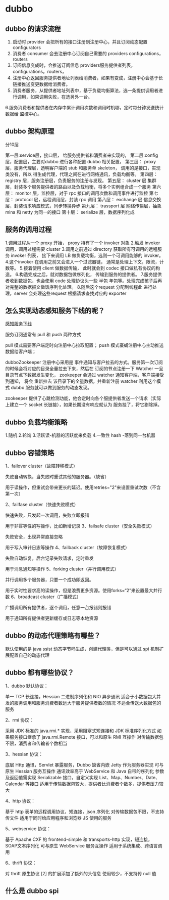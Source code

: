 * dubbo

** dubbo 的请求流程

1. 启动时 provider 会把所有的接口注册到注册中心，并且订阅动态配置 configurators
2. 消费者 consumer 会去注册中心订阅自己需要的 providers configurations，routers
3. 订阅信息变成时，会推送订阅信息 providers服务提供者列表，configurations，routers，
4. 注册中心返回服务提供者地址列表给消费者，如果有变成，注册中心会基于长链接推送变更数据给消费者。
5. 消费者服务，从提供者地址列表中，基于负载均衡算法，选一条提供调用者进行调用，如果调用失败，在选另外一台。
6.服务消费者和提供者在内存中累计调用次数和调用时机哪，定时每分钟发送统计数据给 监控中心。

** dubbo 架构原理

分10层

第一层:service层，接口层， 给服务提供者和消费者来实现的，
第二层:config 层，配置层，主要对dubbo 进行各种配置 dubbo 相关配置，
第三层： proxy层，服务代理层，透明客户端的 stub 和服务单 skeleton， 调用的是接口，实现类没有，所以
得生成代理，代理之间在进行网络通讯，负载均衡等。
第四层： registry 层，服务注册层，负责服务的注册与发现。
第五层： cluster 层 集群层，封装多个服务提供者的路由以及负载均衡，将多个实例组合成一个服务
第六层： monitor 层，监控层，对于 rpc 接口的调用次数和调用事件进行监控
第七层： protocol 层，远程调用层，封装 rpc 调用
第八层： exchange 层 信息交换层，封装请求响应模式，同步转换异步
第九层： trassport 层 网络传输层，抽象 mina 和 netty 为同一的接口
第十层： serialize 层，数据序列化成

** 服务的调用过程

1.调用过程从一个 proxy 开始， proxy 持有了一个 invoker 对象
2.触发 invoker 调用，调用过程需要 cluster
3.调用之前通过 directory 获取所有可调用的远程服务 invoker 列表， 接下来调用 LB 做负载均衡，选则一个可调用能够的 invoker。
4.这个invoker 在调用之前又会进入一个过滤器链， 通常是处理上下文，限流，计数等。
5.接着使用 client 做数据传输， 此时就会到 codec 接口做私有协议的构造。
6.构造完成之后，就对数据包做序列化， 传输到服务的提供者。
7.服务提供者收到数据包，也会使用 code 处理协议头一些 半包 年包等。处理完成孩子后再对完整的数据报文做饭序列化处理。
8.随后这个request 分配到线程此 进行处理，server 会处理这些request 根据请求查找对应的 exporter 


** 怎么实现动态感知服务下线的呢？

[[file:~/文档/StudyFile/Note/Image/f37ed9635ae4e6a27e246c1b95a20806.png][感知服务下线]]


服务订阅通常有 pull 和 push 两种方式

pull 模式需要客户端定时向注册中心拉取配置；
push 模式蚕蛹注册中心主动推送数据给客户端；

dubboZookeeper 注册中心采用是 事件通知与客户拉去的方式。服务第一次订阅的时候会将对应的目录全量拉去下来，然后在
订阅的节点注册一下 Watcher 一旦目录节点下数据发生变化， zookeeper 会通过 watcher 通知客户端，客户端接受到通知，
将会 重新拉去 该目录下的全量数据，并重新注册 watcher 利用这个模式 dubbo 服务就可以做到服务的动态发现。

zookeeper 提供了心跳检测功能，他会定时向各个服提供者发送一个请求（实际上建立一个 socket 长链接），如果长期没有响应就认为
服务挂了，将它剔除掉。

** dubbo 负载均衡策略
1.随机
2.轮询
3.活跃读-机器的活跃度来负载
4.一致性 hash -落到同一台机器

** dubbo 容错策略

1、failover cluster（故障转移模式）

失败自动转换，当失败时重试其他的服务器。（缺省）

用于读操作，但重试会带来更长的延迟。使用retries="2"来设置重试次数（不含第一次）

2、failfase cluster（快速失败模式）

快速失败，只发起一次调用，失败立即报错

用于非幂等性的写操作，比如新增记录
3、failsafe cluster（安全失败模式）

失败安全，出现异常直接忽略

用于写入审计日志等操作
4、failback cluster（故障恢复模式）

失败自动恢复，后台记录失败请求，定时重发

用于消息通知等操作
5、forking cluster（并行调用模式）

并行调用多个服务器，只要一个成功即返回。

用于实时性要求高的读操作，但是浪费更多资源。使用forks=“2”来设置最大并行数
6、broadcast cluster（广播模式）

广播调用所有提供者，逐个调用，任意一台报错则报错

用于通知所有提供者更新缓存或日志等本地资源

** dubbo 的动态代理策略有哪些？

默认使用的是 java ssist 动态字节吗生成，创建代理类，但是可以通过 spi 机制扩展配置自己的动态代理


** dubbo 都有哪些协议？

 1、dubbo 默认协议：

    单一 TCP 长连接，Hessian 二进制序列化和 NIO 异步通讯
    适合于小数据包大并发的服务调用和服务消费者数远大于服务提供者数的情况
    不适合传送大数据包的服务

2、rmi 协议：

    采用 JDK 标准的 java.rmi.* 实现，采用阻塞式短连接和 JDK 标准序列化方式
    如果服务接口继承了 java.rmi.Remote 接口，可以和原生 RMI 互操作
    对传输数据包不限，消费者和传输者个数相当

3、hessian 协议：

    底层 Http 通讯，Servlet 暴露服务，Dubbo 缺省内嵌 Jetty 作为服务器实现
    可与原生 Hessian 服务互操作
    通讯效率高于 WebService 和 Java 自带的序列化
    参数及返回值需实现 Serializable 接口，自定义实现 List、Map、Number、Date、Calendar 等接口
    适用于传输数据包较大，提供者比消费者个数多，提供者压力较大

4、http 协议：

    基于 http 表单的远程调用协议，短连接，json 序列化
    对传输数据包不限，不支持传文件
    适用于同时给应用程序和浏览器 JS 使用的服务

5、webservice 协议：

    基于 Apache CXF 的 frontend-simple 和 transports-http 实现，短连接，SOAP文本序列化
    可与原生 WebService 服务互操作
    适用于系统集成、跨语言调用

6、thrift 协议：

    对 thrift 原生协议 [2] 的扩展添加了额外的头信息
    使用较少，不支持传 null 值

** 什么是 dubbo  spi

